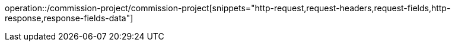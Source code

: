 operation::/commission-project/commission-project[snippets="http-request,request-headers,request-fields,http-response,response-fields-data"]